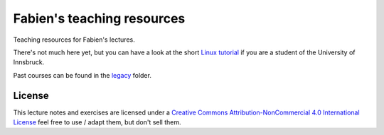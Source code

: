 .. -*- rst -*- -*- restructuredtext -*-
.. This file should be written using restructured text conventions

===========================
Fabien's teaching resources
===========================

Teaching resources for Fabien's lectures.

There's not much here yet, but you can have a look at the short 
`Linux tutorial <linux_tutorial.rst>`_ if you are a student of 
the University of Innsbruck.

Past courses can be found in the  `legacy <legacy>`_ folder.

License
-------

.. image:: https://i.creativecommons.org/l/by-nc/4.0/88x31.png
        :target: http://creativecommons.org/licenses/by-nc/4.0/
        :alt: Creative Commons License
        
This lecture notes and exercises are licensed under a `Creative Commons Attribution-NonCommercial 4.0 International License <http://creativecommons.org/licenses/by-nc/4.0/>`_ feel free to use / adapt them, but don't sell them.
